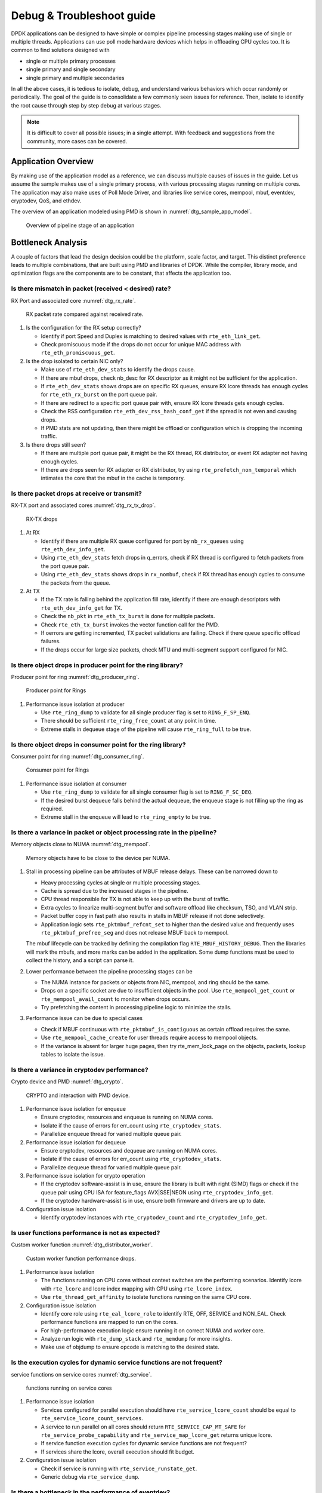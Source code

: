 ..  SPDX-License-Identifier: BSD-3-Clause
    Copyright(c) 2018 Intel Corporation.

Debug & Troubleshoot guide
==========================

DPDK applications can be designed to have simple or complex pipeline processing
stages making use of single or multiple threads. Applications can use poll mode
hardware devices which helps in offloading CPU cycles too. It is common to find
solutions designed with

* single or multiple primary processes

* single primary and single secondary

* single primary and multiple secondaries

In all the above cases, it is tedious to isolate, debug, and understand various
behaviors which occur randomly or periodically. The goal of the guide is to
consolidate a few commonly seen issues for reference. Then, isolate to identify
the root cause through step by step debug at various stages.

.. note::

 It is difficult to cover all possible issues; in a single attempt. With
 feedback and suggestions from the community, more cases can be covered.


Application Overview
--------------------

By making use of the application model as a reference, we can discuss multiple
causes of issues in the guide. Let us assume the sample makes use of a single
primary process, with various processing stages running on multiple cores. The
application may also make uses of Poll Mode Driver, and libraries like service
cores, mempool, mbuf, eventdev, cryptodev, QoS, and ethdev.

The overview of an application modeled using PMD is shown in
:numref:`dtg_sample_app_model`.

.. _dtg_sample_app_model:

.. figure:: img/dtg_sample_app_model.*

   Overview of pipeline stage of an application


Bottleneck Analysis
-------------------

A couple of factors that lead the design decision could be the platform, scale
factor, and target. This distinct preference leads to multiple combinations,
that are built using PMD and libraries of DPDK. While the compiler, library
mode, and optimization flags are the components are to be constant, that
affects the application too.


Is there mismatch in packet (received < desired) rate?
~~~~~~~~~~~~~~~~~~~~~~~~~~~~~~~~~~~~~~~~~~~~~~~~~~~~~~

RX Port and associated core :numref:`dtg_rx_rate`.

.. _dtg_rx_rate:

.. figure:: img/dtg_rx_rate.*

   RX packet rate compared against received rate.

#. Is the configuration for the RX setup correctly?

   * Identify if port Speed and Duplex is matching to desired values with
     ``rte_eth_link_get``.

   * Check promiscuous mode if the drops do not occur for unique MAC address
     with ``rte_eth_promiscuous_get``.

#. Is the drop isolated to certain NIC only?

   * Make use of ``rte_eth_dev_stats`` to identify the drops cause.

   * If there are mbuf drops, check nb_desc for RX descriptor as it might not
     be sufficient for the application.

   * If ``rte_eth_dev_stats`` shows drops are on specific RX queues, ensure RX
     lcore threads has enough cycles for ``rte_eth_rx_burst`` on the port queue
     pair.

   * If there are redirect to a specific port queue pair with, ensure RX lcore
     threads gets enough cycles.

   * Check the RSS configuration ``rte_eth_dev_rss_hash_conf_get`` if the
     spread is not even and causing drops.

   * If PMD stats are not updating, then there might be offload or configuration
     which is dropping the incoming traffic.

#. Is there drops still seen?

   * If there are multiple port queue pair, it might be the RX thread, RX
     distributor, or event RX adapter not having enough cycles.

   * If there are drops seen for RX adapter or RX distributor, try using
     ``rte_prefetch_non_temporal`` which intimates the core that the mbuf in the
     cache is temporary.


Is there packet drops at receive or transmit?
~~~~~~~~~~~~~~~~~~~~~~~~~~~~~~~~~~~~~~~~~~~~~

RX-TX port and associated cores :numref:`dtg_rx_tx_drop`.

.. _dtg_rx_tx_drop:

.. figure:: img/dtg_rx_tx_drop.*

   RX-TX drops

#. At RX

   * Identify if there are multiple RX queue configured for port by
     ``nb_rx_queues`` using ``rte_eth_dev_info_get``.

   * Using ``rte_eth_dev_stats`` fetch drops in q_errors, check if RX thread
     is configured to fetch packets from the port queue pair.

   * Using ``rte_eth_dev_stats`` shows drops in ``rx_nombuf``, check if RX
     thread has enough cycles to consume the packets from the queue.

#. At TX

   * If the TX rate is falling behind the application fill rate, identify if
     there are enough descriptors with ``rte_eth_dev_info_get`` for TX.

   * Check the ``nb_pkt`` in ``rte_eth_tx_burst`` is done for multiple packets.

   * Check ``rte_eth_tx_burst`` invokes the vector function call for the PMD.

   * If oerrors are getting incremented, TX packet validations are failing.
     Check if there queue specific offload failures.

   * If the drops occur for large size packets, check MTU and multi-segment
     support configured for NIC.


Is there object drops in producer point for the ring library?
~~~~~~~~~~~~~~~~~~~~~~~~~~~~~~~~~~~~~~~~~~~~~~~~~~~~~~~~~~~~~

Producer point for ring :numref:`dtg_producer_ring`.

.. _dtg_producer_ring:

.. figure:: img/dtg_producer_ring.*

   Producer point for Rings

#. Performance issue isolation at producer

   * Use ``rte_ring_dump`` to validate for all single producer flag is set to
     ``RING_F_SP_ENQ``.

   * There should be sufficient ``rte_ring_free_count`` at any point in time.

   * Extreme stalls in dequeue stage of the pipeline will cause
     ``rte_ring_full`` to be true.


Is there object drops in consumer point for the ring library?
~~~~~~~~~~~~~~~~~~~~~~~~~~~~~~~~~~~~~~~~~~~~~~~~~~~~~~~~~~~~~

Consumer point for ring :numref:`dtg_consumer_ring`.

.. _dtg_consumer_ring:

.. figure:: img/dtg_consumer_ring.*

   Consumer point for Rings

#. Performance issue isolation at consumer

   * Use ``rte_ring_dump`` to validate for all single consumer flag is set to
     ``RING_F_SC_DEQ``.

   * If the desired burst dequeue falls behind the actual dequeue, the enqueue
     stage is not filling up the ring as required.

   * Extreme stall in the enqueue will lead to ``rte_ring_empty`` to be true.


Is there a variance in packet or object processing rate in the pipeline?
~~~~~~~~~~~~~~~~~~~~~~~~~~~~~~~~~~~~~~~~~~~~~~~~~~~~~~~~~~~~~~~~~~~~~~~~

Memory objects close to NUMA :numref:`dtg_mempool`.

.. _dtg_mempool:

.. figure:: img/dtg_mempool.*

   Memory objects have to be close to the device per NUMA.

#. Stall in processing pipeline can be attributes of MBUF release delays.
   These can be narrowed down to

   * Heavy processing cycles at single or multiple processing stages.

   * Cache is spread due to the increased stages in the pipeline.

   * CPU thread responsible for TX is not able to keep up with the burst of
     traffic.

   * Extra cycles to linearize multi-segment buffer and software offload like
     checksum, TSO, and VLAN strip.

   * Packet buffer copy in fast path also results in stalls in MBUF release if
     not done selectively.

   * Application logic sets ``rte_pktmbuf_refcnt_set`` to higher than the
     desired value and frequently uses ``rte_pktmbuf_prefree_seg`` and does
     not release MBUF back to mempool.

   The mbuf lifecycle can be tracked
   by defining the compilation flag ``RTE_MBUF_HISTORY_DEBUG``.
   Then the libraries will mark the mbufs,
   and more marks can be added in the application.
   Some dump functions must be used to collect the history,
   and a script can parse it.

#. Lower performance between the pipeline processing stages can be

   * The NUMA instance for packets or objects from NIC, mempool, and ring
     should be the same.

   * Drops on a specific socket are due to insufficient objects in the pool.
     Use ``rte_mempool_get_count`` or ``rte_mempool_avail_count`` to monitor
     when drops occurs.

   * Try prefetching the content in processing pipeline logic to minimize the
     stalls.

#. Performance issue can be due to special cases

   * Check if MBUF continuous with ``rte_pktmbuf_is_contiguous`` as certain
     offload requires the same.

   * Use ``rte_mempool_cache_create`` for user threads require access to
     mempool objects.

   * If the variance is absent for larger huge pages, then try rte_mem_lock_page
     on the objects, packets, lookup tables to isolate the issue.


Is there a variance in cryptodev performance?
~~~~~~~~~~~~~~~~~~~~~~~~~~~~~~~~~~~~~~~~~~~~~

Crypto device and PMD :numref:`dtg_crypto`.

.. _dtg_crypto:

.. figure:: img/dtg_crypto.*

   CRYPTO and interaction with PMD device.

#. Performance issue isolation for enqueue

   * Ensure cryptodev, resources and enqueue is running on NUMA cores.

   * Isolate if the cause of errors for err_count using ``rte_cryptodev_stats``.

   * Parallelize enqueue thread for varied multiple queue pair.

#. Performance issue isolation for dequeue

   * Ensure cryptodev, resources and dequeue are running on NUMA cores.

   * Isolate if the cause of errors for err_count using ``rte_cryptodev_stats``.

   * Parallelize dequeue thread for varied multiple queue pair.

#. Performance issue isolation for crypto operation

   * If the cryptodev software-assist is in use, ensure the library is built
     with right (SIMD) flags or check if the queue pair using CPU ISA for
     feature_flags AVX|SSE|NEON using ``rte_cryptodev_info_get``.

   * If the cryptodev hardware-assist is in use, ensure both firmware and
     drivers are up to date.

#. Configuration issue isolation

   * Identify cryptodev instances with ``rte_cryptodev_count`` and
     ``rte_cryptodev_info_get``.


Is user functions performance is not as expected?
~~~~~~~~~~~~~~~~~~~~~~~~~~~~~~~~~~~~~~~~~~~~~~~~~

Custom worker function :numref:`dtg_distributor_worker`.

.. _dtg_distributor_worker:

.. figure:: img/dtg_distributor_worker.*

   Custom worker function performance drops.

#. Performance issue isolation

   * The functions running on CPU cores without context switches are the
     performing scenarios. Identify lcore with ``rte_lcore`` and lcore index
     mapping with CPU using ``rte_lcore_index``.

   * Use ``rte_thread_get_affinity`` to isolate functions running on the same
     CPU core.

#. Configuration issue isolation

   * Identify core role using ``rte_eal_lcore_role`` to identify RTE, OFF,
     SERVICE and NON_EAL. Check performance functions are mapped to run on the
     cores.

   * For high-performance execution logic ensure running it on correct NUMA
     and worker core.

   * Analyze run logic with ``rte_dump_stack`` and
     ``rte_memdump`` for more insights.

   * Make use of objdump to ensure opcode is matching to the desired state.


Is the execution cycles for dynamic service functions are not frequent?
~~~~~~~~~~~~~~~~~~~~~~~~~~~~~~~~~~~~~~~~~~~~~~~~~~~~~~~~~~~~~~~~~~~~~~~

service functions on service cores :numref:`dtg_service`.

.. _dtg_service:

.. figure:: img/dtg_service.*

   functions running on service cores

#. Performance issue isolation

   * Services configured for parallel execution should have
     ``rte_service_lcore_count`` should be equal to
     ``rte_service_lcore_count_services``.

   * A service to run parallel on all cores should return
     ``RTE_SERVICE_CAP_MT_SAFE`` for ``rte_service_probe_capability`` and
     ``rte_service_map_lcore_get`` returns unique lcore.

   * If service function execution cycles for dynamic service functions are
     not frequent?

   * If services share the lcore, overall execution should fit budget.

#. Configuration issue isolation

   * Check if service is running with ``rte_service_runstate_get``.

   * Generic debug via ``rte_service_dump``.


Is there a bottleneck in the performance of eventdev?
~~~~~~~~~~~~~~~~~~~~~~~~~~~~~~~~~~~~~~~~~~~~~~~~~~~~~

#. Check for generic configuration

   * Ensure the event devices created are right NUMA using
     ``rte_event_dev_count`` and ``rte_event_dev_socket_id``.

   * Check for event stages if the events are looped back into the same queue.

   * If the failure is on the enqueue stage for events, check if queue depth
     with ``rte_event_dev_info_get``.

#. If there are performance drops in the enqueue stage

   * Use ``rte_event_dev_dump`` to dump the eventdev information.

   * Periodically checks stats for queue and port to identify the starvation.

   * Check the in-flight events for the desired queue for enqueue and dequeue.


Is there a variance in traffic manager?
~~~~~~~~~~~~~~~~~~~~~~~~~~~~~~~~~~~~~~~

Traffic Manager on TX interface :numref:`dtg_qos_tx`.

.. _dtg_qos_tx:

.. figure:: img/dtg_qos_tx.*

   Traffic Manager just before TX.

#. Identify the cause for a variance from expected behavior, is due to
   insufficient CPU cycles. Use ``rte_tm_capabilities_get`` to fetch features
   for hierarchies, WRED and priority schedulers to be offloaded hardware.

#. Undesired flow drops can be narrowed down to WRED, priority, and rates
   limiters.

#. Isolate the flow in which the undesired drops occur. Use
   ``rte_tn_get_number_of_leaf_node`` and flow table to ping down the leaf
   where drops occur.

#. Check the stats using ``rte_tm_stats_update`` and ``rte_tm_node_stats_read``
   for drops for hierarchy, schedulers and WRED configurations.


Is the packet in the unexpected format?
~~~~~~~~~~~~~~~~~~~~~~~~~~~~~~~~~~~~~~~

Packet capture before and after processing :numref:`dtg_pdump`.

.. _dtg_pdump:

.. figure:: img/dtg_pdump.*

   Capture points of Traffic at RX-TX.

#. To isolate the possible packet corruption in the processing pipeline,
   carefully staged capture packets are to be implemented.

   * First, isolate at NIC entry and exit.

     Use pdump in primary to allow secondary to access port-queue pair. The
     packets get copied over in RX|TX callback by the secondary process using
     ring buffers.

   * Second, isolate at pipeline entry and exit.

     Using hooks or callbacks capture the packet middle of the pipeline stage
     to copy the packets, which can be shared to the secondary debug process
     via user-defined custom rings.

.. note::

   Use similar analysis to objects and metadata corruption.


Does the issue still persist?
~~~~~~~~~~~~~~~~~~~~~~~~~~~~~

The issue can be further narrowed down to the following causes.

#. If there are vendor or application specific metadata, check for errors due
   to META data error flags. Dumping private meta-data in the objects can give
   insight into details for debugging.

#. If there are multi-process for either data or configuration, check for
   possible errors in the secondary process where the configuration fails and
   possible data corruption in the data plane.

#. Random drops in the RX or TX when opening other application is an indication
   of the effect of a noisy neighbor. Try using the cache allocation technique
   to minimize the effect between applications.


How to develop a custom code to debug?
--------------------------------------

#. For an application that runs as the primary process only, debug functionality
   is added in the same process. These can be invoked by timer call-back,
   service core and signal handler.

#. For the application that runs as multiple processes. debug functionality in
   a standalone secondary process.
